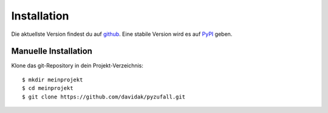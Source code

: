 Installation
============

Die aktuellste Version findest du auf `github <https://github.com/davidak/pyzufall>`_. Eine stabile Version wird es auf `PyPI <https://pypi.python.org/>`_ geben.

Manuelle Installation
---------------------

Klone das git-Repository in dein Projekt-Verzeichnis::

    $ mkdir meinprojekt
    $ cd meinprojekt
    $ git clone https://github.com/davidak/pyzufall.git
